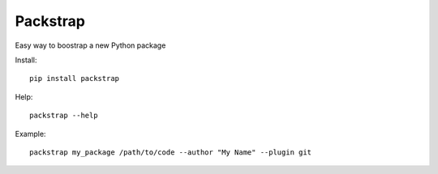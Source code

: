 =========
Packstrap
=========

Easy way to boostrap a new Python package

Install::

    pip install packstrap

Help::

    packstrap --help

Example::

    packstrap my_package /path/to/code --author "My Name" --plugin git